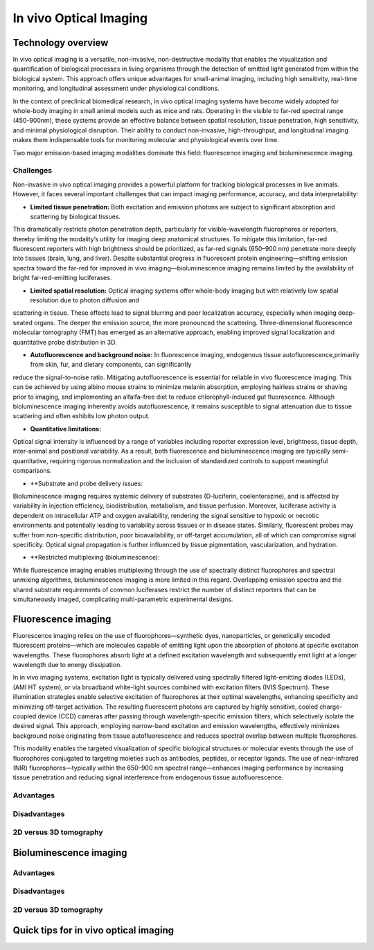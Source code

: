 In vivo Optical Imaging
#######################

Technology overview
*******************
In vivo optical imaging is a versatile, non-invasive, non-destructive modality that enables the visualization and quantification of biological
processes in living organisms through the detection of emitted light generated from within the biological system.
This approach offers unique advantages for small-animal imaging, including high sensitivity, real-time monitoring, and
longitudinal assessment under physiological conditions.

In the context of preclinical biomedical research, in vivo optical imaging systems have become widely adopted for whole-body
imaging in small animal models such as mice and rats. Operating in the visible to far-red spectral range (450-900nm), these
systems provide an effective balance between spatial resolution, tissue penetration, high sensitivity, and minimal physiological disruption.
Their ability to conduct non-invasive, high-throughput, and longitudinal imaging makes them indispensable tools for monitoring
molecular and physiological events over time.

Two major emission-based imaging modalities dominate this field: fluorescence imaging and bioluminescence imaging.

Challenges
==========
.. image:: ../_static/light_interaction.png
   :alt: *Light interaction with biological matter*
   :width: 400px
   :align: center

.. raw:: html

  <br>

Non-invasive in vivo optical imaging provides a powerful platform for tracking biological processes in live animals.
However, it faces several important challenges that can impact imaging performance, accuracy, and data interpretability:

- **Limited tissue penetration:** Both excitation and emission photons are subject to significant absorption and scattering by biological tissues.
This dramatically restricts photon penetration depth, particularly for visible-wavelength fluorophores or reporters,
thereby limiting the modality’s utility for imaging deep anatomical structures. To mitigate this limitation, far-red
fluorescent reporters with high brightness should be prioritized, as far-red signals (650–900 nm) penetrate more deeply
into tissues (brain, lung, and liver). Despite substantial progress in fluorescent protein engineering—shifting emission
spectra toward the far-red for improved in vivo imaging—bioluminescence imaging remains limited by the availability of
bright far-red-emitting luciferases.

- **Limited spatial resolution:** Optical imaging systems offer whole-body imaging but with relatively low spatial resolution due to photon diffusion and
scattering in tissue. These effects lead to signal blurring and poor localization accuracy, especially when imaging deep-seated
organs. The deeper the emission source, the more pronounced the scattering. Three-dimensional fluorescence molecular tomography
(FMT) has emerged as an alternative approach, enabling improved signal localization and quantitative probe distribution in 3D.

- **Autofluorescence and background noise:** In fluorescence imaging, endogenous tissue autofluorescence,primarily from skin, fur, and dietary components, can significantly
reduce the signal-to-noise ratio. Mitigating autofluorescence is essential for reliable in vivo fluorescence imaging.
This can be achieved by using albino mouse strains to minimize melanin absorption, employing hairless strains or shaving
prior to imaging, and implementing an alfalfa-free diet to reduce chlorophyll-induced gut fluorescence. Although bioluminescence
imaging inherently avoids autofluorescence, it remains susceptible to signal attenuation due to tissue scattering and often
exhibits low photon output.

- **Quantitative limitations:**
Optical signal intensity is influenced by a range of variables including reporter expression level, brightness, tissue depth,
inter-animal and positional variability. As a result, both fluorescence and bioluminescence imaging are typically semi-quantitative,
requiring rigorous normalization and the inclusion of standardized controls to support meaningful comparisons.

- **Substrate and probe delivery issues:
Bioluminescence imaging requires systemic delivery of substrates (D-luciferin, coelenterazine), and is affected by variability
in injection efficiency, biodistribution, metabolism, and tissue perfusion. Moreover, luciferase activity is dependent on
intracellular ATP and oxygen availability, rendering the signal sensitive to hypoxic or necrotic environments and potentially
leading to variability across tissues or in disease states. Similarly, fluorescent probes may suffer from non-specific distribution,
poor bioavailability, or off-target accumulation, all of which can compromise signal specificity. Optical signal propagation
is further influenced by tissue pigmentation, vascularization, and hydration.

- **Restricted multiplexing (bioluminescence):
While fluorescence imaging enables multiplexing through the use of spectrally distinct fluorophores and spectral unmixing
algorithms, bioluminescence imaging is more limited in this regard. Overlapping emission spectra and the shared substrate
requirements of common luciferases restrict the number of distinct reporters that can be simultaneously imaged, complicating
multi-parametric experimental designs.


Fluorescence imaging
********************
Fluorescence imaging relies on the use of fluorophores—synthetic dyes, nanoparticles, or genetically encoded fluorescent
proteins—which are molecules capable of emitting light upon the absorption of photons at specific excitation wavelengths.
These fluorophores absorb light at a defined excitation wavelength and subsequently emit light at a longer wavelength due
to energy dissipation.

.. image:: ../_static/fluorescence.png
   :alt: *Principle of fluorescence*
   :width: 400px
   :align: center

.. raw:: html

  <br>

In in vivo imaging systems, excitation light is typically delivered using spectrally filtered light-emitting diodes (LEDs),
(AMI HT system), or via broadband white-light sources combined with excitation filters (IVIS Spectrum).
These illumination strategies enable selective excitation of fluorophores at their optimal wavelengths, enhancing specificity
and minimizing off-target activation. The resulting fluorescent photons are captured by highly sensitive, cooled charge-coupled
device (CCD) cameras after passing through wavelength-specific emission filters, which selectively isolate the desired signal.
This approach, employing narrow-band excitation and emission wavelengths, effectively minimizes background noise originating
from tissue autofluorescence and reduces spectral overlap between multiple fluorophores.

This modality enables the targeted visualization of specific biological structures or molecular events through the use of fluorophores conjugated to targeting moieties such as antibodies, peptides, or receptor ligands. The use of near-infrared (NIR) fluorophores—typically within the 650–900 nm spectral range—enhances imaging performance by increasing tissue penetration and reducing signal interference from endogenous tissue autofluorescence.

Advantages
==========


Disadvantages
=============

2D versus 3D tomography
=======================

Bioluminescence imaging
***********************

.. image:: ../_static/bioluminescence.png
   :alt: *Principle of bioluminescence*
   :width: 400px
   :align: center

.. raw:: html

  <br>


Advantages
==========


Disadvantages
=============


2D versus 3D tomography
=======================


Quick tips for in vivo optical imaging
**************************************

